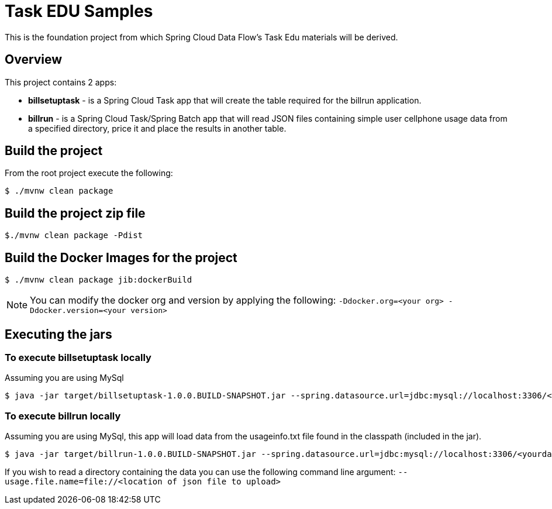 = Task EDU Samples

This is the foundation project from which Spring Cloud Data Flow's Task Edu materials will be derived.

== Overview
This project contains 2 apps:

* *billsetuptask* - is a Spring Cloud Task app that will create the table required for the billrun application.
* *billrun* - is a Spring Cloud Task/Spring Batch app that will read JSON files containing simple user cellphone usage data from a specified directory, price it and place the results in another table.

== Build the project
From the root project execute the following:
```
$ ./mvnw clean package
```

== Build the project zip file
```
$./mvnw clean package -Pdist
```

== Build the Docker Images for the project
```
$ ./mvnw clean package jib:dockerBuild
```

NOTE: You can modify the docker org and version by applying the following: `-Ddocker.org=<your org> -Ddocker.version=<your version>`

== Executing the jars

=== To execute billsetuptask locally

Assuming you are using MySql
```
$ java -jar target/billsetuptask-1.0.0.BUILD-SNAPSHOT.jar --spring.datasource.url=jdbc:mysql://localhost:3306/<your database>?useSSL=false --spring.datasource.username=<user> --spring.datasource.password=<password> --spring.datasource.driverClassName=com.mysql.jdbc.Driver
```

=== To execute billrun locally

Assuming you are using MySql, this app will load data from the usageinfo.txt file found in the classpath (included in the jar).
```
$ java -jar target/billrun-1.0.0.BUILD-SNAPSHOT.jar --spring.datasource.url=jdbc:mysql://localhost:3306/<yourdatabase>?useSSL=false --spring.datasource.username=<your user> --spring.datasource.password=<your password> --spring.datasource.driverClassName=com.mysql.jdbc.Driver
```
If you wish to read a directory containing the data you can use the following command line argument:
`--usage.file.name=file://<location of json file to upload>`


